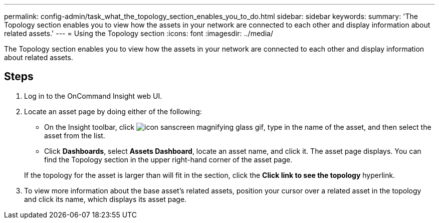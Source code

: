 ---
permalink: config-admin/task_what_the_topology_section_enables_you_to_do.html
sidebar: sidebar
keywords: 
summary: 'The Topology section enables you to view how the assets in your network are connected to each other and display information about related assets.'
---
= Using the Topology section
:icons: font
:imagesdir: ../media/

[.lead]
The Topology section enables you to view how the assets in your network are connected to each other and display information about related assets.

== Steps

. Log in to the OnCommand Insight web UI.
. Locate an asset page by doing either of the following:
 ** On the Insight toolbar, click image:../media/icon_sanscreen_magnifying_glass_gif.gif[], type in the name of the asset, and then select the asset from the list.
 ** Click *Dashboards*, select *Assets Dashboard*, locate an asset name, and click it.
The asset page displays. You can find the Topology section in the upper right-hand corner of the asset page.

+
If the topology for the asset is larger than will fit in the section, click the *Click link to see the topology* hyperlink.
. To view more information about the base asset's related assets, position your cursor over a related asset in the topology and click its name, which displays its asset page.
